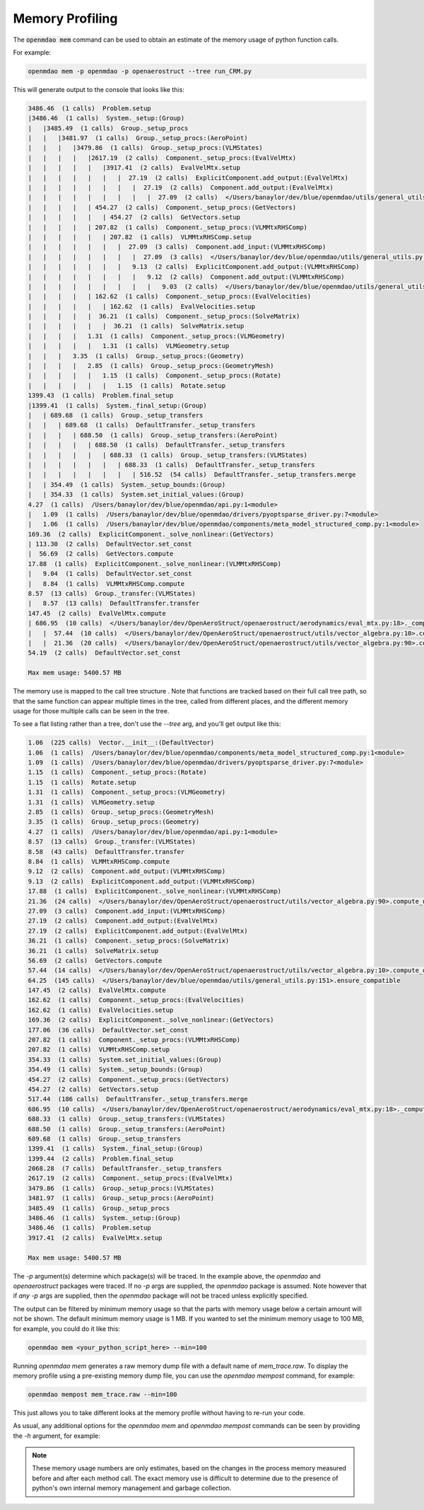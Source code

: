 .. _instbasedmemory:

****************
Memory Profiling
****************

The :code:`openmdao mem` command can be used to obtain an estimate of the memory usage of
python function calls.

For example:

.. code-block:: none

   openmdao mem -p openmdao -p openaerostruct --tree run_CRM.py


This will generate output to the console that looks like this:

.. code-block:: none

    3486.46  (1 calls)  Problem.setup
    |3486.46  (1 calls)  System._setup:(Group)
    |   |3485.49  (1 calls)  Group._setup_procs
    |   |   |3481.97  (1 calls)  Group._setup_procs:(AeroPoint)
    |   |   |   |3479.86  (1 calls)  Group._setup_procs:(VLMStates)
    |   |   |   |   |2617.19  (2 calls)  Component._setup_procs:(EvalVelMtx)
    |   |   |   |   |   |3917.41  (2 calls)  EvalVelMtx.setup
    |   |   |   |   |   |   |  27.19  (2 calls)  ExplicitComponent.add_output:(EvalVelMtx)
    |   |   |   |   |   |   |   |  27.19  (2 calls)  Component.add_output:(EvalVelMtx)
    |   |   |   |   |   |   |   |   |  27.09  (2 calls)  </Users/banaylor/dev/blue/openmdao/utils/general_utils.py:151>.ensure_compatible
    |   |   |   |   | 454.27  (2 calls)  Component._setup_procs:(GetVectors)
    |   |   |   |   |   | 454.27  (2 calls)  GetVectors.setup
    |   |   |   |   | 207.82  (1 calls)  Component._setup_procs:(VLMMtxRHSComp)
    |   |   |   |   |   | 207.82  (1 calls)  VLMMtxRHSComp.setup
    |   |   |   |   |   |   |  27.09  (3 calls)  Component.add_input:(VLMMtxRHSComp)
    |   |   |   |   |   |   |   |  27.09  (3 calls)  </Users/banaylor/dev/blue/openmdao/utils/general_utils.py:151>.ensure_compatible
    |   |   |   |   |   |   |   9.13  (2 calls)  ExplicitComponent.add_output:(VLMMtxRHSComp)
    |   |   |   |   |   |   |   |   9.12  (2 calls)  Component.add_output:(VLMMtxRHSComp)
    |   |   |   |   |   |   |   |   |   9.03  (2 calls)  </Users/banaylor/dev/blue/openmdao/utils/general_utils.py:151>.ensure_compatible
    |   |   |   |   | 162.62  (1 calls)  Component._setup_procs:(EvalVelocities)
    |   |   |   |   |   | 162.62  (1 calls)  EvalVelocities.setup
    |   |   |   |   |  36.21  (1 calls)  Component._setup_procs:(SolveMatrix)
    |   |   |   |   |   |  36.21  (1 calls)  SolveMatrix.setup
    |   |   |   |   1.31  (1 calls)  Component._setup_procs:(VLMGeometry)
    |   |   |   |   |   1.31  (1 calls)  VLMGeometry.setup
    |   |   |   3.35  (1 calls)  Group._setup_procs:(Geometry)
    |   |   |   |   2.85  (1 calls)  Group._setup_procs:(GeometryMesh)
    |   |   |   |   |   1.15  (1 calls)  Component._setup_procs:(Rotate)
    |   |   |   |   |   |   1.15  (1 calls)  Rotate.setup
    1399.43  (1 calls)  Problem.final_setup
    |1399.41  (1 calls)  System._final_setup:(Group)
    |   | 689.68  (1 calls)  Group._setup_transfers
    |   |   | 689.68  (1 calls)  DefaultTransfer._setup_transfers
    |   |   |   | 688.50  (1 calls)  Group._setup_transfers:(AeroPoint)
    |   |   |   |   | 688.50  (1 calls)  DefaultTransfer._setup_transfers
    |   |   |   |   |   | 688.33  (1 calls)  Group._setup_transfers:(VLMStates)
    |   |   |   |   |   |   | 688.33  (1 calls)  DefaultTransfer._setup_transfers
    |   |   |   |   |   |   |   | 516.52  (54 calls)  DefaultTransfer._setup_transfers.merge
    |   | 354.49  (1 calls)  System._setup_bounds:(Group)
    |   | 354.33  (1 calls)  System.set_initial_values:(Group)
    4.27  (1 calls)  /Users/banaylor/dev/blue/openmdao/api.py:1<module>
    |   1.09  (1 calls)  /Users/banaylor/dev/blue/openmdao/drivers/pyoptsparse_driver.py:7<module>
    |   1.06  (1 calls)  /Users/banaylor/dev/blue/openmdao/components/meta_model_structured_comp.py:1<module>
    169.36  (2 calls)  ExplicitComponent._solve_nonlinear:(GetVectors)
    | 113.30  (2 calls)  DefaultVector.set_const
    |  56.69  (2 calls)  GetVectors.compute
    17.88  (1 calls)  ExplicitComponent._solve_nonlinear:(VLMMtxRHSComp)
    |   9.04  (1 calls)  DefaultVector.set_const
    |   8.84  (1 calls)  VLMMtxRHSComp.compute
    8.57  (13 calls)  Group._transfer:(VLMStates)
    |   8.57  (13 calls)  DefaultTransfer.transfer
    147.45  (2 calls)  EvalVelMtx.compute
    | 686.95  (10 calls)  </Users/banaylor/dev/OpenAeroStruct/openaerostruct/aerodynamics/eval_mtx.py:18>._compute_finite_vortex
    |   |  57.44  (10 calls)  </Users/banaylor/dev/OpenAeroStruct/openaerostruct/utils/vector_algebra.py:10>.compute_dot
    |   |  21.36  (20 calls)  </Users/banaylor/dev/OpenAeroStruct/openaerostruct/utils/vector_algebra.py:90>.compute_norm
    54.19  (2 calls)  DefaultVector.set_const

    Max mem usage: 5400.57 MB


The memory use is mapped to the call tree structure .  Note that functions are tracked based on
their full call tree path, so that the same function can appear multiple times in the tree,
called from different places, and the different memory usage for those multiple calls can be
seen in the tree.

To see a flat listing rather than a tree, don't use the `--tree` arg, and you'll get output like
this:

.. code-block:: none

    1.06  (225 calls)  Vector.__init__:(DefaultVector)
    1.06  (1 calls)  /Users/banaylor/dev/blue/openmdao/components/meta_model_structured_comp.py:1<module>
    1.09  (1 calls)  /Users/banaylor/dev/blue/openmdao/drivers/pyoptsparse_driver.py:7<module>
    1.15  (1 calls)  Component._setup_procs:(Rotate)
    1.15  (1 calls)  Rotate.setup
    1.31  (1 calls)  Component._setup_procs:(VLMGeometry)
    1.31  (1 calls)  VLMGeometry.setup
    2.85  (1 calls)  Group._setup_procs:(GeometryMesh)
    3.35  (1 calls)  Group._setup_procs:(Geometry)
    4.27  (1 calls)  /Users/banaylor/dev/blue/openmdao/api.py:1<module>
    8.57  (13 calls)  Group._transfer:(VLMStates)
    8.58  (43 calls)  DefaultTransfer.transfer
    8.84  (1 calls)  VLMMtxRHSComp.compute
    9.12  (2 calls)  Component.add_output:(VLMMtxRHSComp)
    9.13  (2 calls)  ExplicitComponent.add_output:(VLMMtxRHSComp)
    17.88  (1 calls)  ExplicitComponent._solve_nonlinear:(VLMMtxRHSComp)
    21.36  (24 calls)  </Users/banaylor/dev/OpenAeroStruct/openaerostruct/utils/vector_algebra.py:90>.compute_norm
    27.09  (3 calls)  Component.add_input:(VLMMtxRHSComp)
    27.19  (2 calls)  Component.add_output:(EvalVelMtx)
    27.19  (2 calls)  ExplicitComponent.add_output:(EvalVelMtx)
    36.21  (1 calls)  Component._setup_procs:(SolveMatrix)
    36.21  (1 calls)  SolveMatrix.setup
    56.69  (2 calls)  GetVectors.compute
    57.44  (14 calls)  </Users/banaylor/dev/OpenAeroStruct/openaerostruct/utils/vector_algebra.py:10>.compute_dot
    64.25  (145 calls)  </Users/banaylor/dev/blue/openmdao/utils/general_utils.py:151>.ensure_compatible
    147.45  (2 calls)  EvalVelMtx.compute
    162.62  (1 calls)  Component._setup_procs:(EvalVelocities)
    162.62  (1 calls)  EvalVelocities.setup
    169.36  (2 calls)  ExplicitComponent._solve_nonlinear:(GetVectors)
    177.06  (36 calls)  DefaultVector.set_const
    207.82  (1 calls)  Component._setup_procs:(VLMMtxRHSComp)
    207.82  (1 calls)  VLMMtxRHSComp.setup
    354.33  (1 calls)  System.set_initial_values:(Group)
    354.49  (1 calls)  System._setup_bounds:(Group)
    454.27  (2 calls)  Component._setup_procs:(GetVectors)
    454.27  (2 calls)  GetVectors.setup
    517.44  (186 calls)  DefaultTransfer._setup_transfers.merge
    686.95  (10 calls)  </Users/banaylor/dev/OpenAeroStruct/openaerostruct/aerodynamics/eval_mtx.py:18>._compute_finite_vortex
    688.33  (1 calls)  Group._setup_transfers:(VLMStates)
    688.50  (1 calls)  Group._setup_transfers:(AeroPoint)
    689.68  (1 calls)  Group._setup_transfers
    1399.41  (1 calls)  System._final_setup:(Group)
    1399.44  (2 calls)  Problem.final_setup
    2068.28  (7 calls)  DefaultTransfer._setup_transfers
    2617.19  (2 calls)  Component._setup_procs:(EvalVelMtx)
    3479.86  (1 calls)  Group._setup_procs:(VLMStates)
    3481.97  (1 calls)  Group._setup_procs:(AeroPoint)
    3485.49  (1 calls)  Group._setup_procs
    3486.46  (1 calls)  System._setup:(Group)
    3486.46  (1 calls)  Problem.setup
    3917.41  (2 calls)  EvalVelMtx.setup

    Max mem usage: 5400.57 MB


The `-p` argument(s) determine which package(s) will be traced. In the example above, the
`openmdao` and `openaerostruct` packages were traced.  If no `-p` args are supplied, the
`openmdao` package is assumed.  Note however that if *any* `-p` args are supplied, then the
`openmdao` package will not be traced unless explicitly specified.

The output can be filtered by minimum memory usage so that the parts with memory
usage below a certain amount will not be shown.  The default minimum memory usage is 1 MB.
If you wanted to set the minimum memory usage to 100 MB, for example, you could do it like this:


.. code-block:: none

   openmdao mem <your_python_script_here> --min=100


Running `openmdao mem` generates a raw memory dump file with a default name of `mem_trace.raw`.
To display the memory profile using a pre-existing memory dump file, you can use the
`openmdao mempost` command, for example:


.. code-block:: none

   openmdao mempost mem_trace.raw --min=100


This just allows you to take different looks at the memory profile without having to re-run
your code.


As usual, any additional options for the `openmdao mem` and `openmdao mempost` commands can
be seen by providing the `-h` argument, for example:

.. embed-shell-cmd::
    :cmd: openmdao mem -h


.. note::

   These memory usage numbers are only estimates, based on the changes in the process memory
   measured before and after each method call.  The exact memory use is difficult to determine due
   to the presence of python's own internal memory management and garbage collection.
